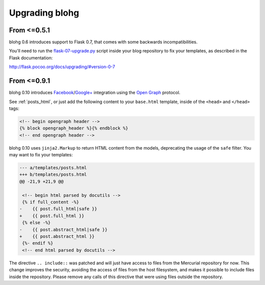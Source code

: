 .. upgrade:

Upgrading blohg
===============

From <=0.5.1
------------

blohg 0.6 introduces support to Flask 0.7, that comes with some backwards
incompatibilities.

You'll need to run the flask-07-upgrade.py_ script inside your blog
repository to fix your templates, as described in the Flask documentation:

.. _flask-07-upgrade.py: https://raw.github.com/mitsuhiko/flask/master/scripts/flask-07-upgrade.py

http://flask.pocoo.org/docs/upgrading/#version-0-7


From <=0.9.1
------------

blohg 0.10 introduces Facebook_/`Google+`_ integration using the
`Open Graph`_ protocol.

.. _Facebook: http://www.facebook.com/
.. _`Google+`: http://plus.google.com/
.. _`Open Graph`: http://ogp.me/

See :ref:`posts_html`, or just add the following content to your ``base.html``
template, inside of the ``<head>`` and ``</head>`` tags:

.. sourcecode:: html+jinja

    <!-- begin opengraph header -->
    {% block opengraph_header %}{% endblock %}
    <!-- end opengraph header -->

blohg 0.10 uses ``jinja2.Markup`` to return HTML content from the models,
deprecating the usage of the ``safe`` filter. You may want to fix your templates:

.. sourcecode:: diff

    --- a/templates/posts.html
    +++ b/templates/posts.html
    @@ -21,9 +21,9 @@
    
     <!-- begin html parsed by docutils -->
     {% if full_content -%}
    -    {{ post.full_html|safe }}
    +    {{ post.full_html }}
     {% else -%}
    -    {{ post.abstract_html|safe }}
    +    {{ post.abstract_html }}
     {%- endif %}
     <!-- end html parsed by docutils -->
    
The directive ``.. include::`` was patched and will just have access to files
from the Mercurial repository for now. This change improves the security,
avoiding the access of files from the host filesystem, and makes it possible to
include files inside the repository. Please remove any calls of this directive
that were using files outside the repository.

